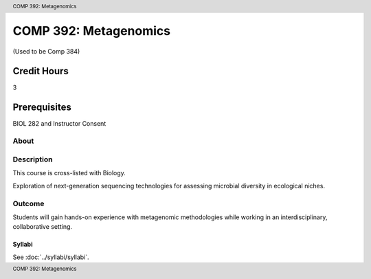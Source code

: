 .. header:: COMP 392: Metagenomics
.. footer:: COMP 392: Metagenomics

.. index::
    Metagenomics
    COMP 392

######################
COMP 392: Metagenomics
######################

(Used to be Comp 384)

Credit Hours
-----------------------

3

Prerequisites
------------------------------

BIOL 282 and Instructor Consent

About
=====

Description
===========

This course is cross-listed with Biology.

Exploration of next-generation sequencing technologies for assessing microbial diversity in ecological niches.

Outcome
=======

Students will gain hands-on experience with metagenomic methodologies while working in an interdisciplinary, collaborative setting.

*******
Syllabi
*******

See :doc:`../syllabi/syllabi`.
